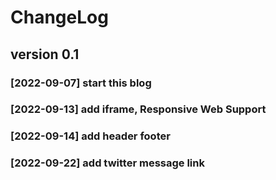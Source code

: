 * ChangeLog

** version 0.1
*** [2022-09-07] start this blog
*** [2022-09-13] add iframe, Responsive Web Support
*** [2022-09-14] add header footer
*** [2022-09-22] add twitter message link
